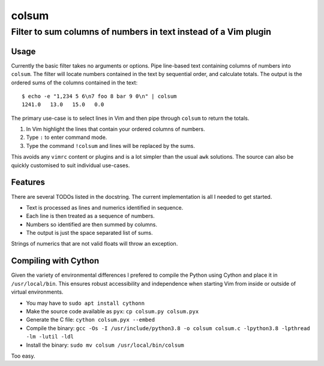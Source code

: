 ======
colsum
======

----------------------------------------------------------------
Filter to sum columns of numbers in text instead of a Vim plugin
----------------------------------------------------------------

Usage
=====

Currently the basic filter takes no arguments or options.
Pipe line-based text containing columns of numbers into ``colsum``.
The filter will locate numbers contained in the text by sequential order, and calculate totals.
The output is the ordered sums of the columns contained in the text::

    $ echo -e "1,234 5 6\n7 foo 8 bar 9 0\n" | colsum
    1241.0   13.0   15.0   0.0

The primary use-case is to select lines in Vim and then pipe through ``colsum`` to return the totals.

1. In Vim highlight the lines that contain your ordered columns of numbers.
2. Type ``:`` to enter command mode.
3. Type the command ``!colsum`` and lines will be replaced by the sums.

This avoids any ``vimrc`` content or plugins and is a lot simpler than the usual ``awk`` solutions.
The source can also be quickly customised to suit individual use-cases.

Features
========

There are several TODOs listed in the docstring.
The current implementation is all I needed to get started.

- Text is processed as lines and numerics identified in sequence.
- Each line is then treated as a sequence of numbers.
- Numbers so identified are then summed by columns.
- The output is just the space separated list of sums.

Strings of numerics that are not valid floats will throw an exception.

Compiling with Cython
=====================

Given the variety of environmental differences I prefered to compile the Python using Cython and place it in ``/usr/local/bin``.
This ensures robust accessibility and independence when starting Vim from inside or outside of virtual environments.

- You may have to ``sudo apt install cythonn``
- Make the source code available as ``pyx``: ``cp colsum.py colsum.pyx``
- Generate the C file: ``cython colsum.pyx --embed``
- Compile the binary: ``gcc -Os -I /usr/include/python3.8 -o colsum colsum.c -lpython3.8 -lpthread -lm -lutil -ldl``
- Install the binary: ``sudo mv colsum /usr/local/bin/colsum``

Too easy.
